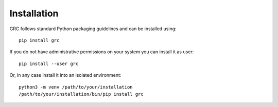 Installation
============

GRC follows standard Python packaging guidelines and can be installed using::

   pip install grc


If you do not have administrative permissions on your system you can install it
as user::

   pip install --user grc

Or, in any case install it into an isolated environment::

   python3 -m venv /path/to/your/installation
   /path/to/your/installation/bin/pip install grc
